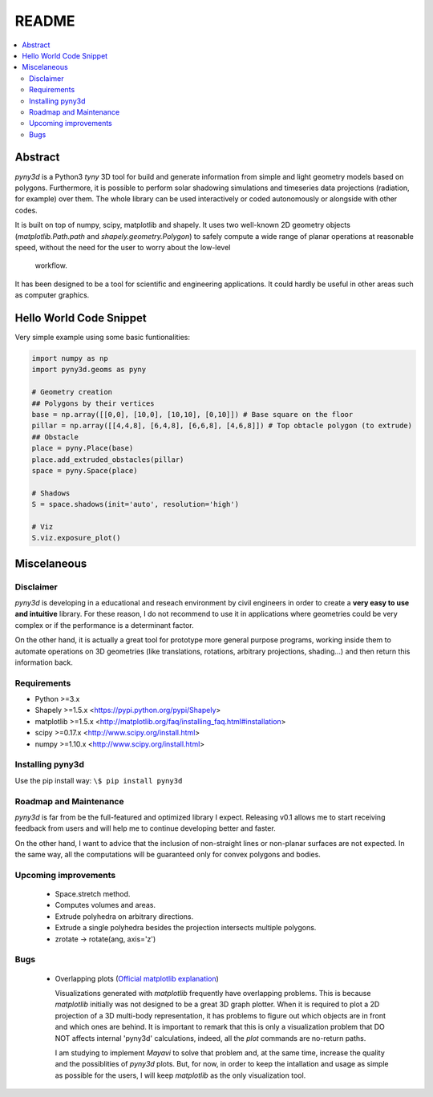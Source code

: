 README
======

.. contents::
    :local:

Abstract
--------
*pyny3d* is a Python3 *tyny* 3D tool for build and generate information from
simple and light geometry models based on polygons. Furthermore, it is possible
to perform solar shadowing simulations and timeseries data projections 
(radiation, for example) over them. The whole library can be used interactively
or coded autonomously or alongside with other codes.

It is built on top of numpy, scipy, matplotlib and shapely. It uses two 
well-known 2D geometry objects (`matplotlib.Path.path` and 
`shapely.geometry.Polygon`) to safely compute a wide range of planar operations
at reasonable speed, without the need for the user to worry about the low-level
 workflow.

It has been designed to be a tool for scientific and engineering applications.
It could hardly be useful in other areas such as computer graphics.

Hello World Code Snippet
------------------------
Very simple example using some basic funtionalities:

.. code:: python

    import numpy as np
    import pyny3d.geoms as pyny

    # Geometry creation
    ## Polygons by their vertices
    base = np.array([[0,0], [10,0], [10,10], [0,10]]) # Base square on the floor
    pillar = np.array([[4,4,8], [6,4,8], [6,6,8], [4,6,8]]) # Top obtacle polygon (to extrude)
    ## Obstacle
    place = pyny.Place(base)
    place.add_extruded_obstacles(pillar)
    space = pyny.Space(place)

    # Shadows
    S = space.shadows(init='auto', resolution='high')

    # Viz
    S.viz.exposure_plot()

.. image:: cover.png
   :scale: 50%
   :align: center

Miscelaneous
------------
Disclaimer
~~~~~~~~~~
`pyny3d` is developing in a educational and reseach environment by 
civil engineers in order to create a **very easy to use and intuitive**
library. For these reason, I do not recommend to use it in applications
where geometries could be very complex or if the performance is a determinant 
factor.

On the other hand, it is actually a great tool for prototype more general
purpose programs, working inside them to automate operations on 3D geometries
(like translations, rotations, arbitrary projections, shading...) and then 
return this information back.

Requirements
~~~~~~~~~~~~
* Python >=3.x
* Shapely >=1.5.x <https://pypi.python.org/pypi/Shapely>
* matplotlib >=1.5.x <http://matplotlib.org/faq/installing_faq.html#installation>
* scipy >=0.17.x <http://www.scipy.org/install.html>
* numpy >=1.10.x <http://www.scipy.org/install.html>

Installing pyny3d
~~~~~~~~~~~~~~~~~
Use the pip install way: ``\$ pip install pyny3d``
   
Roadmap and Maintenance
~~~~~~~~~~~~~~~~~~~~~~~
`pyny3d` is far from be the full-featured and optimized library I expect. 
Releasing v0.1 allows me to start receiving feedback from users and will help
me to continue developing better and faster.

On the other hand, I want to advice that the inclusion of non-straight lines
or non-planar surfaces are not expected. In the same way, all the computations
will be guaranteed only for convex polygons and bodies.

Upcoming improvements
~~~~~~~~~~~~~~~~~~~~~

    * Space.stretch method.
    * Computes volumes and areas.
    * Extrude polyhedra on arbitrary directions.
    * Extrude a single polyhedra besides the projection intersects multiple
      polygons.
    * zrotate -> rotate(ang, axis='z')

Bugs
~~~~

    * Overlapping plots (`Official matplotlib explanation
      <http://matplotlib.org/mpl_toolkits/mplot3d/faq.html>`_)

      Visualizations generated with `matplotlib` frequently have overlapping
      problems. This is because `matplotlib` initially was not designed to be a
      great 3D graph plotter. When it is required to plot a 2D projection of a 
      3D multi-body representation, it has problems to figure out which objects
      are in front and which ones are behind. It is important to remark that this
      is only a visualization problem that DO NOT affects internal 'pyny3d'
      calculations, indeed, all the `plot` commands are no-return paths.
      
      I am studying to implement `Mayavi` to solve that problem and, at the same
      time, increase the quality and the possiblities of `pyny3d` plots. But, for
      now, in order to keep the intallation and usage as simple as possible for
      the users, I will keep `matplotlib` as the only visualization tool.

